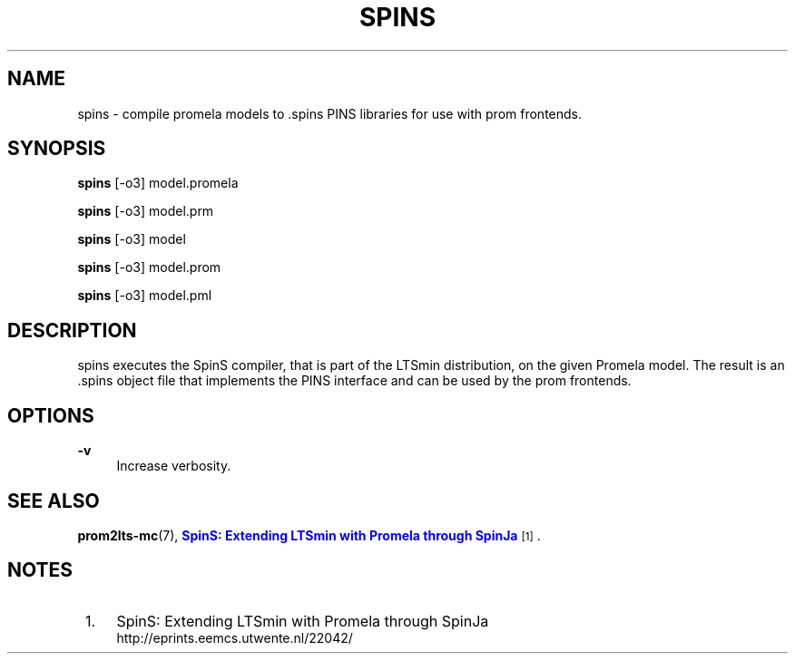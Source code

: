 '\" t
.\"     Title: spins
.\"    Author: [FIXME: author] [see http://www.docbook.org/tdg5/en/html/author]
.\" Generator: DocBook XSL Stylesheets vsnapshot <http://docbook.sf.net/>
.\"      Date: 12/17/2018
.\"    Manual: LTSmin Manual
.\"    Source: LTSmin 3.0.2
.\"  Language: English
.\"
.TH "SPINS" "1" "12/17/2018" "LTSmin 3\&.0\&.2" "LTSmin Manual"
.\" -----------------------------------------------------------------
.\" * Define some portability stuff
.\" -----------------------------------------------------------------
.\" ~~~~~~~~~~~~~~~~~~~~~~~~~~~~~~~~~~~~~~~~~~~~~~~~~~~~~~~~~~~~~~~~~
.\" http://bugs.debian.org/507673
.\" http://lists.gnu.org/archive/html/groff/2009-02/msg00013.html
.\" ~~~~~~~~~~~~~~~~~~~~~~~~~~~~~~~~~~~~~~~~~~~~~~~~~~~~~~~~~~~~~~~~~
.ie \n(.g .ds Aq \(aq
.el       .ds Aq '
.\" -----------------------------------------------------------------
.\" * set default formatting
.\" -----------------------------------------------------------------
.\" disable hyphenation
.nh
.\" disable justification (adjust text to left margin only)
.ad l
.\" -----------------------------------------------------------------
.\" * MAIN CONTENT STARTS HERE *
.\" -----------------------------------------------------------------
.SH "NAME"
spins \- compile promela models to \&.spins PINS libraries for use with prom frontends\&.
.SH "SYNOPSIS"
.sp
\fBspins\fR [\-o3] model\&.promela
.sp
\fBspins\fR [\-o3] model\&.prm
.sp
\fBspins\fR [\-o3] model
.sp
\fBspins\fR [\-o3] model\&.prom
.sp
\fBspins\fR [\-o3] model\&.pml
.SH "DESCRIPTION"
.sp
spins executes the SpinS compiler, that is part of the LTSmin distribution, on the given Promela model\&. The result is an \&.spins object file that implements the PINS interface and can be used by the prom frontends\&.
.SH "OPTIONS"
.PP
\fB\-v\fR
.RS 4
Increase verbosity\&.
.RE
.SH "SEE ALSO"
.sp
\fBprom2lts-mc\fR(7), \m[blue]\fBSpinS: Extending LTSmin with Promela through SpinJa\fR\m[]\&\s-2\u[1]\d\s+2\&.
.SH "NOTES"
.IP " 1." 4
SpinS: Extending LTSmin with Promela through SpinJa
.RS 4
\%http://eprints.eemcs.utwente.nl/22042/
.RE
